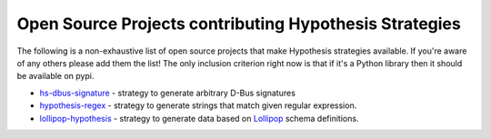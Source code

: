 =======================================================
Open Source Projects contributing Hypothesis Strategies
=======================================================

The following is a non-exhaustive list of open source projects that make
Hypothesis strategies available. If you're aware of any others please add them
the list!  The only inclusion criterion right now is that if it's a Python
library then it should be available on pypi.

* `hs-dbus-signature <https://github.com/stratis-storage/hs-dbus-signature>`_ - strategy to generate arbitrary D-Bus signatures
* `hypothesis-regex <https://github.com/maximkulkin/hypothesis-regex>`_ - strategy
  to generate strings that match given regular expression.
* `lollipop-hypothesis <https://github.com/maximkulkin/lollipop-hypothesis>`_ -
  strategy to generate data based on
  `Lollipop <https://github.com/maximkulkin/lollipop>`_ schema definitions.
